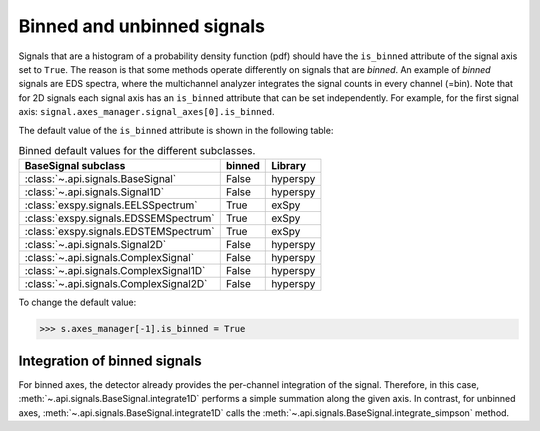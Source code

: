 .. _signal.binned:

Binned and unbinned signals
---------------------------

Signals that are a histogram of a probability density function (pdf) should
have the ``is_binned`` attribute of the signal axis set to ``True``. The reason
is that some methods operate differently on signals that are *binned*. An
example of *binned* signals are EDS spectra, where the multichannel analyzer
integrates the signal counts in every channel (=bin).
Note that for 2D signals each signal axis has an ``is_binned``
attribute that can be set independently. For example, for the first signal
axis: ``signal.axes_manager.signal_axes[0].is_binned``.

The default value of the ``is_binned`` attribute is shown in the
following table:

.. table:: Binned default values for the different subclasses.


    +----------------------------------------+--------+----------+
    |     BaseSignal subclass                | binned | Library  |
    +========================================+========+==========+
    | :class:`~.api.signals.BaseSignal`      | False  | hyperspy |
    +----------------------------------------+--------+----------+
    | :class:`~.api.signals.Signal1D`        | False  | hyperspy |
    +----------------------------------------+--------+----------+
    | :class:`exspy.signals.EELSSpectrum`    | True   |  exSpy   |
    +----------------------------------------+--------+----------+
    | :class:`exspy.signals.EDSSEMSpectrum`  | True   |  exSpy   |
    +----------------------------------------+--------+----------+
    | :class:`exspy.signals.EDSTEMSpectrum`  | True   |  exSpy   |
    +----------------------------------------+--------+----------+
    | :class:`~.api.signals.Signal2D`        | False  | hyperspy |
    +----------------------------------------+--------+----------+
    | :class:`~.api.signals.ComplexSignal`   | False  | hyperspy |
    +----------------------------------------+--------+----------+
    | :class:`~.api.signals.ComplexSignal1D` | False  | hyperspy |
    +----------------------------------------+--------+----------+
    | :class:`~.api.signals.ComplexSignal2D` | False  | hyperspy |
    +----------------------------------------+--------+----------+



To change the default value:

.. code-block:: python

    >>> s.axes_manager[-1].is_binned = True

.. versionchanged:: 1.7 The ``binned`` attribute from the metadata has been
    replaced by the axis attributes ``is_binned``.

Integration of binned signals
^^^^^^^^^^^^^^^^^^^^^^^^^^^^^

For binned axes, the detector already provides the per-channel integration of
the signal. Therefore, in this case, :meth:`~.api.signals.BaseSignal.integrate1D`
performs a simple summation along the given axis. In contrast, for unbinned
axes, :meth:`~.api.signals.BaseSignal.integrate1D` calls the
:meth:`~.api.signals.BaseSignal.integrate_simpson` method.

